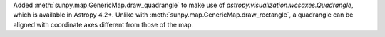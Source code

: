 Added :meth:`sunpy.map.GenericMap.draw_quadrangle` to make use of `astropy.visualization.wcsaxes.Quadrangle`, which is available in Astropy 4.2+.
Unlike with :meth:`sunpy.map.GenericMap.draw_rectangle`, a quadrangle can be aligned with coordinate axes different from those of the map.
